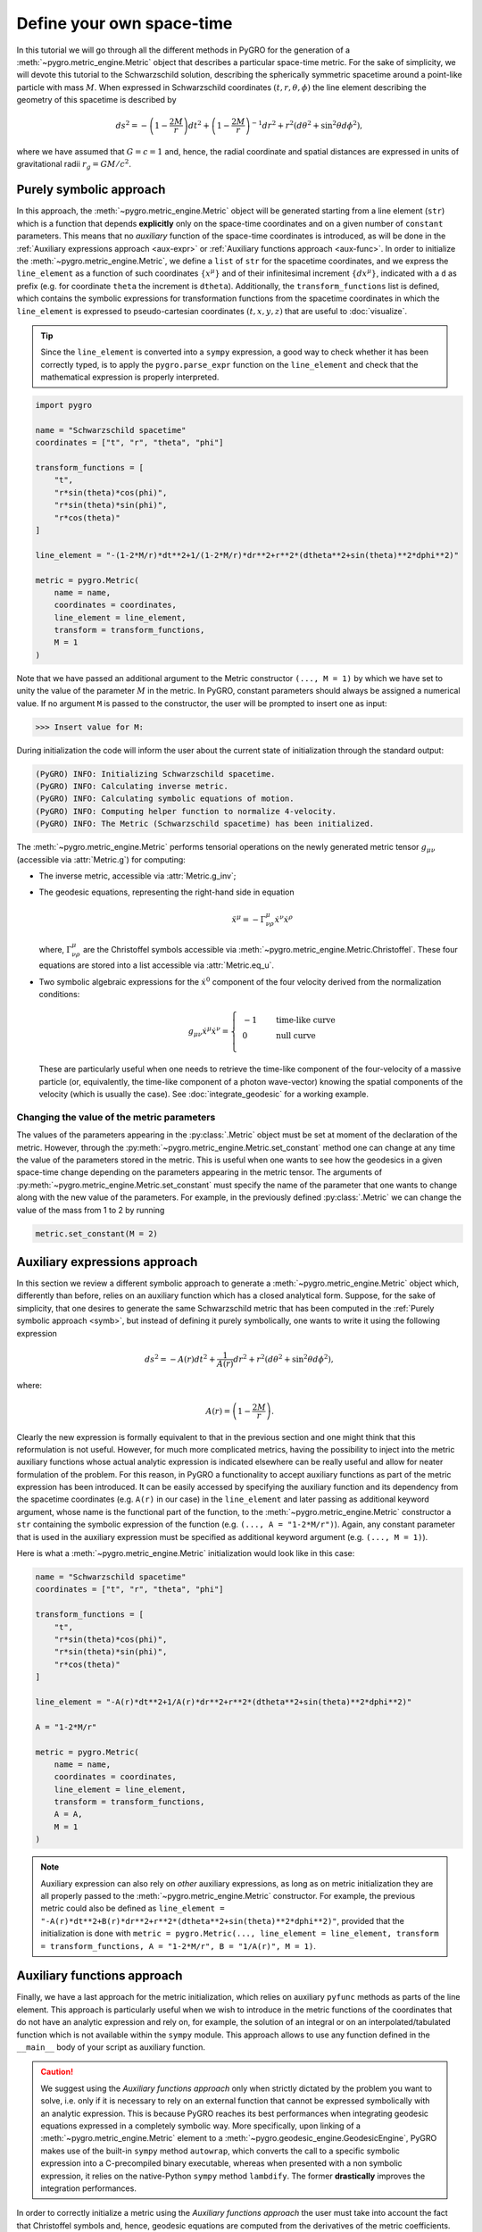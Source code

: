 Define your own space-time
================================================================

In this tutorial we will go through all the different methods in PyGRO for the generation of a :meth:`~pygro.metric_engine.Metric` object that describes a particular space-time metric.
For the sake of simplicity, we will devote this tutorial to the Schwarzschild solution, describing the spherically symmetric spacetime around a point-like particle with mass :math:`M`.
When expressed in Schwarzschild coordinates :math:`(t, r, \theta, \phi)` the line element describing the geometry of this spacetime is described by

.. math::
    ds^2 = -\left(1-\frac{2M}{r}\right)dt^2+\left(1-\frac{2M}{r}\right)^{-1}dr^2+r^2(d\theta^2+\sin^2\theta d\phi^2),

where we have assumed that :math:`G=c=1` and, hence, the radial coordinate and spatial distances are expressed in units of gravitational radii :math:`r_g = GM/c^2`.

Purely symbolic approach
------------------------
.. _symb:

In this approach, the :meth:`~pygro.metric_engine.Metric` object will be generated starting from a line element (``str``) which is a function that depends **explicitly** only on the space-time coordinates
and on a given number of ``constant`` parameters. This means that no *auxiliary* function of the space-time coordinates is introduced, as will be done in the :ref:`Auxiliary expressions approach <aux-expr>`
or :ref:`Auxiliary functions approach <aux-func>`.
In order to initialize the :meth:`~pygro.metric_engine.Metric`, we define a ``list`` of ``str`` for the spacetime coordinates, and we express the ``line_element`` as a function of such coordinates :math:`\{x^\mu\}` and of their infinitesimal increment :math:`\{dx^\mu\}`, indicated with a ``d`` as prefix
(e.g. for coordinate ``theta`` the increment is ``dtheta``). Additionally, the ``transform_functions`` list is defined, which contains the symbolic expressions for transformation functions
from the spacetime coordinates in which the ``line_element`` is expressed to pseudo-cartesian coordinates :math:`(t, x, y, z)` that are useful to :doc:`visualize`.

.. tip::
    Since the ``line_element`` is converted into a ``sympy`` expression, a good way to check whether it has been correctly typed,
    is to apply the ``pygro.parse_expr`` function on the ``line_element`` and check that the mathematical expression is properly interpreted.

.. code-block::
    
    import pygro

    name = "Schwarzschild spacetime"
    coordinates = ["t", "r", "theta", "phi"]

    transform_functions = [
        "t",
        "r*sin(theta)*cos(phi)",
        "r*sin(theta)*sin(phi)",
        "r*cos(theta)"
    ]

    line_element = "-(1-2*M/r)*dt**2+1/(1-2*M/r)*dr**2+r**2*(dtheta**2+sin(theta)**2*dphi**2)"

    metric = pygro.Metric(
        name = name,
        coordinates = coordinates,
        line_element = line_element,
        transform = transform_functions,
        M = 1
    )

Note that we have passed an additional argument to the Metric constructor ``(..., M = 1)`` by which we have set to unity the value of the parameter :math:`M` in the metric.
In PyGRO, constant parameters should always be assigned a numerical value. If no argument ``M`` is passed to the constructor, the user will be prompted to insert one as input:

.. code-block:: none

    >>> Insert value for M: 

During initialization the code will inform the user about the current state of initialization through the standard output:

.. code-block:: none

    (PyGRO) INFO: Initializing Schwarzschild spacetime.
    (PyGRO) INFO: Calculating inverse metric.
    (PyGRO) INFO: Calculating symbolic equations of motion.
    (PyGRO) INFO: Computing helper function to normalize 4-velocity.
    (PyGRO) INFO: The Metric (Schwarzschild spacetime) has been initialized.

The :meth:`~pygro.metric_engine.Metric` performs tensorial operations on the newly generated metric tensor :math:`g_{\mu\nu}` (accessible via :attr:`Metric.g`) for computing:

* The inverse metric, accessible via :attr:`Metric.g_inv`;
* The geodesic equations, representing the right-hand side in equation
    .. math::

        \ddot{x}^\mu = - \Gamma^{\mu}_{\nu\rho}\dot{x}^\nu\dot{x}^\rho
        
  where, :math:`\Gamma^{\mu}_{\nu\rho}` are the Christoffel symbols accessible via :meth:`~pygro.metric_engine.Metric.Christoffel`.
  These four equations are stored into a list accessible via :attr:`Metric.eq_u`.
* Two symbolic algebraic expressions for the :math:`\dot{x}^0` component of the four velocity derived from the normalization conditions:
    .. math::

        g_{\mu\nu}\dot{x}^\mu\dot{x}^\nu = \left\{\begin{array}{ll}
        &-1&\qquad\textrm{time-like curve}\\
        &0&\qquad\textrm{null curve}\\
        \end{array}\right.

  These are particularly useful when one needs to retrieve the time-like component of the four-velocity of a massive particle (or, equivalently, the time-like component of a photon wave-vector)
  knowing the spatial components of the velocity (which is usually the case). See :doc:`integrate_geodesic` for a working example. 

Changing the value of the metric parameters
^^^^^^^^^^^^^^^^^^^^^^^^^^^^^^^^^^^^^^^^^^^

The values of the parameters appearing in the :py:class:`.Metric` object must be set at moment of the declaration of the metric. However, through the  :py:meth:`~pygro.metric_engine.Metric.set_constant` method one can change at any time the value of the parameters stored in the metric. This is useful when one wants to see how the geodesics in a given space-time change depending on the parameters appearing in the metric tensor.  The arguments of :py:meth:`~pygro.metric_engine.Metric.set_constant` must specify the name of the parameter that one wants to change along with the new value of the parameters. For example, in the previously defined :py:class:`.Metric` we can change the value of the mass from 1 to 2 by running

.. code-block::

    metric.set_constant(M = 2)


Auxiliary expressions approach
-------------------------------
.. _aux-expr:

In this section we review a different symbolic approach to generate a :meth:`~pygro.metric_engine.Metric` object which, differently than
before, relies on an auxiliary function which has a closed analytical form. Suppose, for the sake of simplicity, that one desires to generate
the same Schwarzschild metric that has been computed in the :ref:`Purely symbolic approach <symb>`, but instead of defining it purely symbolically,
one wants to write it using the following expression 
 
.. math::
    ds^2 = -A(r)dt^2+\frac{1}{A(r)}dr^2+r^2(d\theta^2+\sin^2\theta d\phi^2),

where:

.. math::
    A(r) = \left(1-\frac{2M}{r}\right).

Clearly the new expression is formally equivalent to that in the previous section and one might think that this reformulation is not useful. However, for much more complicated metrics, having the possibility to inject into the metric auxiliary functions whose actual analytic expression is indicated elsewhere can be really useful and allow for neater formulation of the problem. For this reason, in PyGRO a functionality to accept auxiliary functions as part of the metric expression has been introduced. It can be easily accessed by specifying the auxiliary function and its dependency from the spacetime coordinates (e.g. ``A(r)`` in our case) in the ``line_element`` and later passing as additional keyword argument, whose name is the functional part of the function, to the :meth:`~pygro.metric_engine.Metric` constructor a ``str`` containing the symbolic expression of the function (e.g. ``(..., A = "1-2*M/r")``). Again, any constant parameter that is used in the auxiliary expression must be specified as additional keyword argument (e.g. ``(..., M = 1)``).

Here is what a :meth:`~pygro.metric_engine.Metric` initialization would look like in this case:

.. code-block::

    name = "Schwarzschild spacetime"
    coordinates = ["t", "r", "theta", "phi"]

    transform_functions = [
        "t",
        "r*sin(theta)*cos(phi)",
        "r*sin(theta)*sin(phi)",
        "r*cos(theta)"
    ]

    line_element = "-A(r)*dt**2+1/A(r)*dr**2+r**2*(dtheta**2+sin(theta)**2*dphi**2)"

    A = "1-2*M/r"

    metric = pygro.Metric(
        name = name,
        coordinates = coordinates,
        line_element = line_element,
        transform = transform_functions,
        A = A,
        M = 1
    )

.. note::

    Auxiliary expression can also rely on *other* auxiliary expressions, as long as on metric initialization they are all properly passed to the :meth:`~pygro.metric_engine.Metric` constructor. For example, the previous metric could also be defined as ``line_element = "-A(r)*dt**2+B(r)*dr**2+r**2*(dtheta**2+sin(theta)**2*dphi**2)"``, provided that the initialization is done with ``metric = pygro.Metric(..., line_element = line_element, transform = transform_functions, A = "1-2*M/r", B = "1/A(r)", M = 1)``.

Auxiliary functions approach
-------------------------------
.. _aux-func:

Finally, we have a last approach for the metric initialization, which relies on auxiliary ``pyfunc`` methods as parts of the line element. This approach is particularly useful when we wish to introduce in the metric functions of the coordinates that do not have an analytic expression and rely on, for example, the solution of an integral or on an interpolated/tabulated function which is not available within the ``sympy`` module. This approach allows to use any function defined in the ``__main__`` body of your script as auxiliary function.

.. caution::
    We suggest using the *Auxiliary functions approach* only when strictly dictated by the problem you want to solve, i.e. only if it is necessary to rely on an external function that cannot be expressed symbolically with an analytic expression. This is because PyGRO reaches its best performances when integrating geodesic equations expressed in a completely symbolic way. More specifically, upon linking of a :meth:`~pygro.metric_engine.Metric` element to a :meth:`~pygro.geodesic_engine.GeodesicEngine`, PyGRO makes use of the built-in ``sympy`` method ``autowrap``, which converts the call to a specific symbolic expression into a C-precompiled binary executable, whereas when presented with a non symbolic expression, it relies on the native-Python ``sympy`` method ``lambdify``. The former **drastically** improves the integration performances.

In order to correctly initialize a metric using the *Auxiliary functions approach* the user must take into account the fact that Christoffel symbols and, hence, geodesic equations are computed from the derivatives of the metric coefficients. This means that, while in the purely symbolic approaches the :meth:`~pygro.metric_engine.Metric` deals autonomously with the computation of such derivatives, in the auxiliary functions approach the user should not only pass to the :meth:`~pygro.metric_engine.Metric` constructor the ``pyfunc`` corresponding to the auxiliary functions reported in the line element, but also its derivatives with respect to all the coordinates on which it explicitly depends. These must be passed as keyword arguments to the metric constructor corresponding to the following syntax:

> ``"A(r)" -> Metric(..., A = [...], dAdr = [...])``

It is important to notice that the ``pyfunc`` to pass to the metric must be defined as a method depending on four arguments, one for each coordinate, that has to be ordered exactly as the coordinates of the metric. 

Here, for example, we initialize the same Schwarzschild metric of the previous examples but using the auxiliary functions approach:

.. code-block::

    name = "Schwarzschild spacetime"
    coordinates = ["t", "r", "theta", "phi"]
    line_element = "-A(r)*dt**2+1/A(r)*dr**2+r**2*(dtheta**2+dphi**2)"
    transform = [
        "t",
        "r*sin(theta)*cos(phi)",
        "r*sin(theta)*sin(phi)",
        "r*cos(theta)"
    ]

    def A(t, r, theta, phi):
        M = metric.get_constant("M")
        return 1-2*M/r

    def dAdr(t, r, theta, phi):
        M = metric.get_constant("M")
        return 2*M/r**2

    metric = pygro.Metric(
        name = name,
        line_element = line_element,
        coordinates = coordinates,
        A = A,
        dAdr = dAdr,
        transform = transform
    )

    metric.add_parameter("M", 1)

.. note::
    Notice how we have made use of the :meth:`~pygro.metric_engine.Metric.get_constant` method of the ``Metric`` class to access the `M` parameter inside the metric. In particular, since now the symbolic expression of the line element does not contain any :math:`M`, we had to manually add this parameter to the metric by using the :meth:`~pygro.metric_engine.Metric.add_parameter` method. Using this approach, now we can link symbolic parameters of the metric to ones that we need to access from the auxiliary functions.